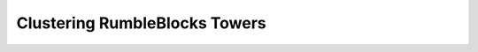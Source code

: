Clustering RumbleBlocks Towers
==============================

.. plot:: ../concept_formation/examples/trestle_cluster_rumbleblocks.py
    :include-source:

